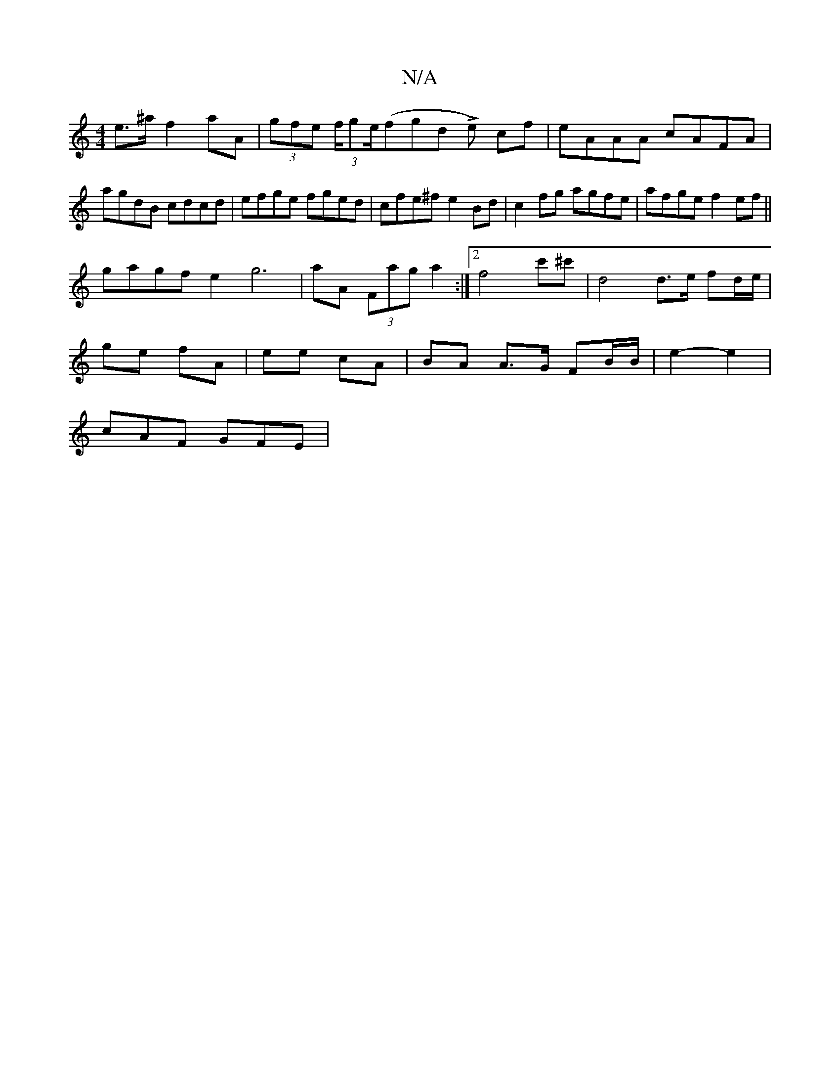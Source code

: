 X:1
T:N/A
M:4/4
R:N/A
K:Cmajor
e>^a f2aA | (3gfe (3f/ge/(fgd L e) cf | eAAA cAFA | agdB cdcd|efge fged|cfe^f e2Bd|c2fg agfe|afge f2ef||
gagf e2g6|aA (3Fag a2 :|2 f4-/ c'^c' | d4 d>e fd/e/|
ge fA|ee cA|BA A>G FB/B/|e2-e2 |
cAF GFE |